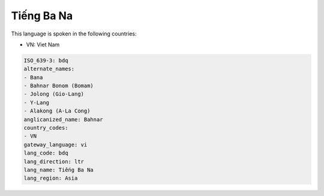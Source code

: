 .. _bdq:

Tiếng Ba Na
=============

This language is spoken in the following countries:

* VN: Viet Nam

.. code-block:: yaml

    ISO_639-3: bdq
    alternate_names:
    - Bana
    - Bahnar Bonom (Bomam)
    - Jolong (Gio-Lang)
    - Y-Lang
    - Alakong (A-La Cong)
    anglicanized_name: Bahnar
    country_codes:
    - VN
    gateway_language: vi
    lang_code: bdq
    lang_direction: ltr
    lang_name: Tiếng Ba Na
    lang_region: Asia
    
